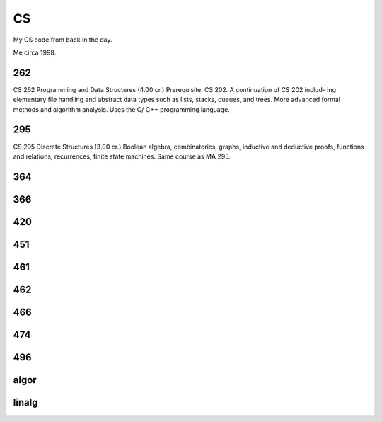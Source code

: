 CS
==

My CS code from back in the day.

.. image:: methinking2.gif

Me circa 1998.

262
---

CS 262 Programming and Data Structures (4.00 cr.)
Prerequisite: CS 202. A continuation of CS 202 includ- ing elementary file handling and abstract data types such as lists, stacks, queues, and trees. More advanced formal methods and algorithm analysis. Uses the C/ C++ programming language.

295
---

CS 295 Discrete Structures (3.00 cr.)
Boolean algebra, combinatorics, graphs, inductive and deductive proofs, functions and relations, recurrences, finite state machines. Same course as MA 295.

364
---

366
---

420
---

451
---

461
---

462
---

466
---

474
---

496
---

algor
-----

linalg
------
